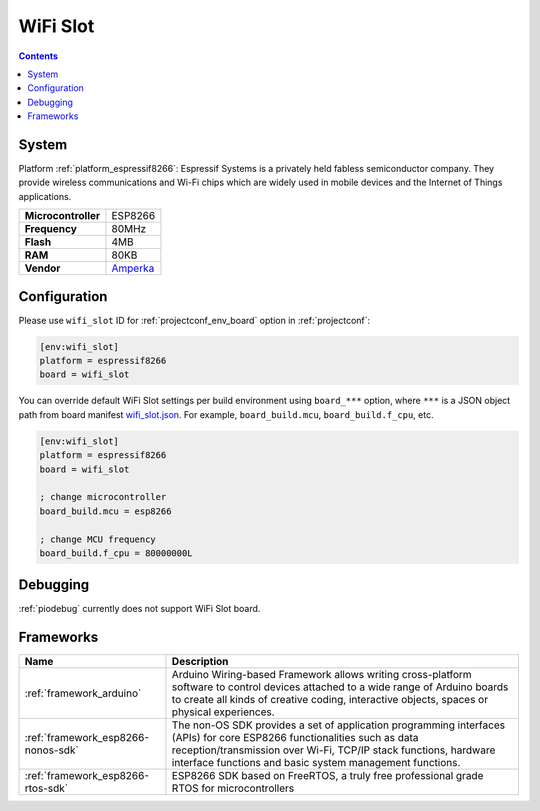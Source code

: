 ..  Copyright (c) 2014-present PlatformIO <contact@platformio.org>
    Licensed under the Apache License, Version 2.0 (the "License");
    you may not use this file except in compliance with the License.
    You may obtain a copy of the License at
       http://www.apache.org/licenses/LICENSE-2.0
    Unless required by applicable law or agreed to in writing, software
    distributed under the License is distributed on an "AS IS" BASIS,
    WITHOUT WARRANTIES OR CONDITIONS OF ANY KIND, either express or implied.
    See the License for the specific language governing permissions and
    limitations under the License.

.. _board_espressif8266_wifi_slot:

WiFi Slot
=========

.. contents::

System
------

Platform :ref:`platform_espressif8266`: Espressif Systems is a privately held fabless semiconductor company. They provide wireless communications and Wi-Fi chips which are widely used in mobile devices and the Internet of Things applications.

.. list-table::

  * - **Microcontroller**
    - ESP8266
  * - **Frequency**
    - 80MHz
  * - **Flash**
    - 4MB
  * - **RAM**
    - 80KB
  * - **Vendor**
    - `Amperka <http://wiki.amperka.ru/wifi-slot?utm_source=platformio&utm_medium=docs>`__


Configuration
-------------

Please use ``wifi_slot`` ID for :ref:`projectconf_env_board` option in :ref:`projectconf`:

.. code-block:: ini

  [env:wifi_slot]
  platform = espressif8266
  board = wifi_slot

You can override default WiFi Slot settings per build environment using
``board_***`` option, where ``***`` is a JSON object path from
board manifest `wifi_slot.json <https://github.com/platformio/platform-espressif8266/blob/master/boards/wifi_slot.json>`_. For example,
``board_build.mcu``, ``board_build.f_cpu``, etc.

.. code-block:: ini

  [env:wifi_slot]
  platform = espressif8266
  board = wifi_slot

  ; change microcontroller
  board_build.mcu = esp8266

  ; change MCU frequency
  board_build.f_cpu = 80000000L

Debugging
---------
:ref:`piodebug` currently does not support WiFi Slot board.

Frameworks
----------
.. list-table::
    :header-rows:  1

    * - Name
      - Description

    * - :ref:`framework_arduino`
      - Arduino Wiring-based Framework allows writing cross-platform software to control devices attached to a wide range of Arduino boards to create all kinds of creative coding, interactive objects, spaces or physical experiences.

    * - :ref:`framework_esp8266-nonos-sdk`
      - The non-OS SDK provides a set of application programming interfaces (APIs) for core ESP8266 functionalities such as data reception/transmission over Wi-Fi, TCP/IP stack functions, hardware interface functions and basic system management functions.

    * - :ref:`framework_esp8266-rtos-sdk`
      - ESP8266 SDK based on FreeRTOS, a truly free professional grade RTOS for microcontrollers
